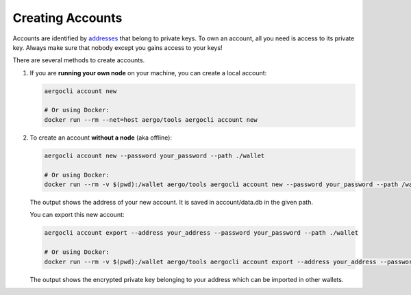 Creating Accounts
=================

Accounts are identified by `addresses <../specs/addresses.html>`_ that belong to private keys. To own an account, all you need is access to its private key.
Always make sure that nobody except you gains access to your keys!

There are several methods to create accounts.

1. If you are **running your own node** on your machine, you can create a local account:

   .. code-block:: shell
   
        aergocli account new
        
        # Or using Docker:
        docker run --rm --net=host aergo/tools aergocli account new

2. To create an account **without a node** (aka offline):

   .. code-block:: shell
   
        aergocli account new --password your_password --path ./wallet
        
        # Or using Docker:
        docker run --rm -v $(pwd):/wallet aergo/tools aergocli account new --password your_password --path /wallet

   The output shows the address of your new account. It is saved in account/data.db in the given path.

   You can export this new account:

   .. code-block:: shell
   
        aergocli account export --address your_address --password your_password --path ./wallet
        
        # Or using Docker:
        docker run --rm -v $(pwd):/wallet aergo/tools aergocli account export --address your_address --password your_password --path /wallet

   The output shows the encrypted private key belonging to your address which can be imported in other wallets.